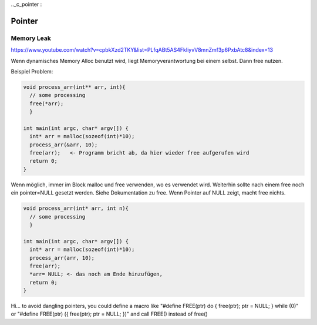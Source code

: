 .._c_pointer :

########
Pointer
########

Memory Leak 
=============

https://www.youtube.com/watch?v=cpbkXzd2TKY&list=PLfqABt5AS4FkIiyvV8mnZmf3p6PxbAtc8&index=13

Wenn dynamisches Memory Alloc benutzt wird, liegt Memoryverantwortung bei einem selbst. Dann free nutzen.

Beispiel Problem: 

.. code-block:: c

    void process_arr(int** arr, int){
      // some processing
      free(*arr);
      }

    int main(int argc, char* argv[]) {
      int* arr = malloc(sozeof(int)*10);
      process_arr(&arr, 10);
      free(arr);   <- Programm bricht ab, da hier wieder free aufgerufen wird
      return 0;
    }


Wenn möglich, immer im Block malloc und free verwenden, wo es verwendet wird. Weiterhin sollte nach 
einem free noch ein pointer=NULL gesetzt werden. Siehe Dokumentation zu free. Wenn Pointer auf NULL zeigt, 
macht free nichts. 

.. code-block:: c

    void process_arr(int* arr, int n){
      // some processing
      }

    int main(int argc, char* argv[]) {
      int* arr = malloc(sozeof(int)*10);
      process_arr(arr, 10);
      free(arr);   
      *arr= NULL; <- das noch am Ende hinzufügen, 
      return 0;
    }



Hi... to avoid dangling pointers, you could define a macro like 
"#define FREE(ptr) do { free(ptr); ptr = NULL; } while (0)" or 
"#define FREE(ptr) ({ free(ptr); ptr = NULL; })" and call FREE() instead of free()
